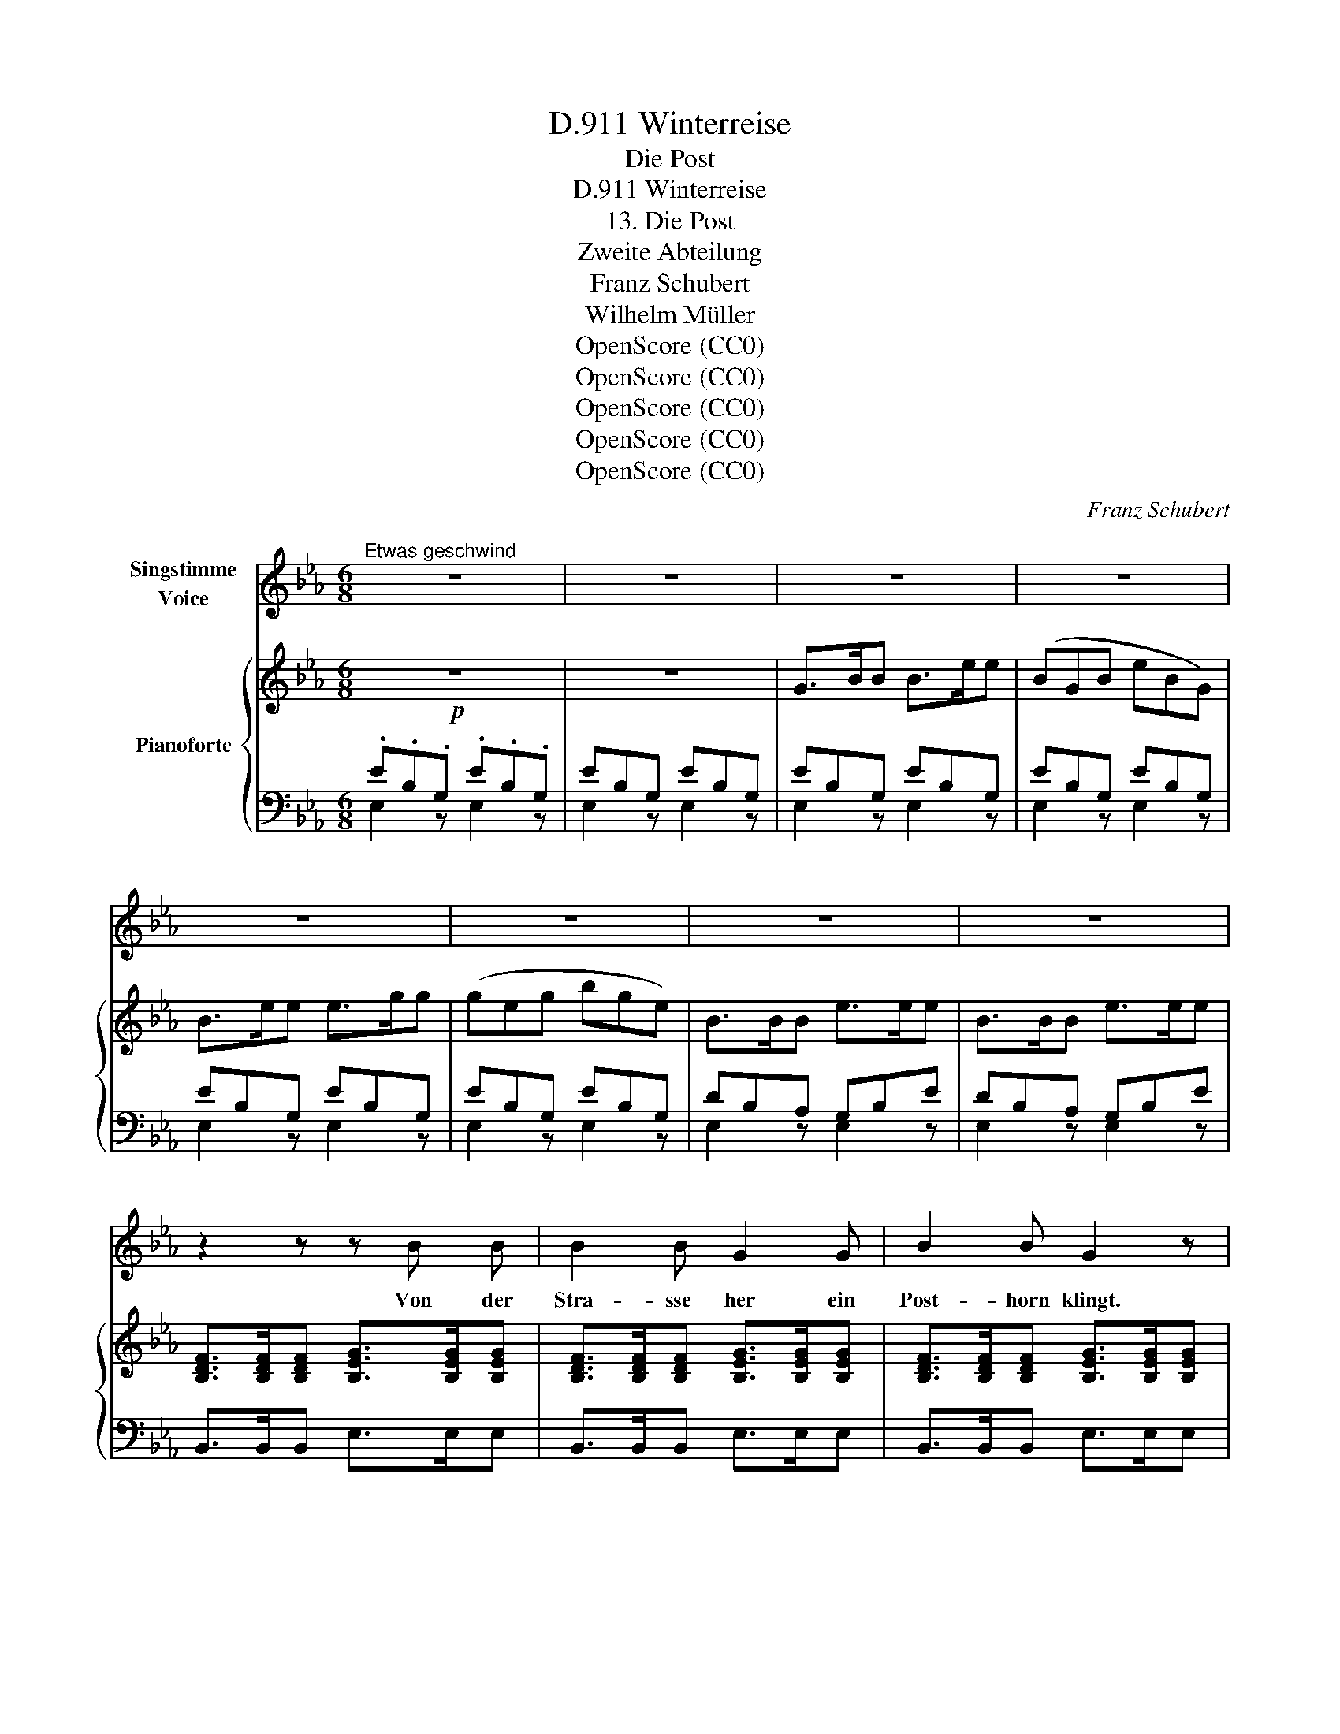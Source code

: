 X:1
T:Winterreise, D.911
T:Die Post
T:Winterreise, D.911 
T:13. Die Post
T:Zweite Abteilung
T:Franz Schubert
T:Wilhelm Müller
T:OpenScore (CC0)
T:OpenScore (CC0)
T:OpenScore (CC0)
T:OpenScore (CC0)
T:OpenScore (CC0)
C:Franz Schubert
Z:Wilhelm Müller
Z:OpenScore (CC0)
%%score 1 { ( 2 5 ) | ( 3 4 ) }
L:1/8
M:6/8
K:Eb
V:1 treble nm="Singstimme\nVoice"
V:2 treble nm="Pianoforte"
V:5 treble 
V:3 bass 
V:4 bass 
V:1
"^Etwas geschwind" z6 | z6 | z6 | z6 | z6 | z6 | z6 | z6 | z2 z z B B | B2 B G2 G | B2 B G2 z | %11
w: ||||||||Von der|Stra- sse her ein|Post- horn klingt.|
 z2 z z2 G | A2 E E A c | e2 c A2 A | f6- | f3 z2 z | z6 | z2 z z2 e | e2 B G E G | c2 B B3 | %20
w: Was|hat es, dass es so|hoch auf- springt, mein|Herz?|_||was|hat es, dass es so|hoch auf- springt,|
 z2 z (_d2 c) | c6- | (c2 B) (c2 =d) | e6- | e2 z z2 z |"^1" z6 |!p! z2 z z2 _G | _G3 z2 G | %28
w: mein _|Herz,|_ _ mein _|Herz?|_||Die|Post bringt|
 ^F2 F FA B | A3 z2 A | A3- A__B A | A2 A A_d _c | B3 z2 _d | e3- e2 =c | _d3- d2 z | z6 | %36
w: kei- nen Brief _ für|dich Was|drängst _ _ du|denn so wun- * der-|lich, mein|Herz, _ mein|Herz? _||
 z2 z!mf! z2 B | B2 _c B2 c | B2 e B2 e |{d} f3- fe d | (e3 B2) B | B2 =c B2 c | B2 e B2 e | (f6 | %44
w: Die|Post bringt kei- nen|Brief für dich, mein|Herz, _ _ mein|Herz, _ was|drängst du denn so|wun- der- lich, mein|Herz,|
 a3-) a2 d | e3- e3 | z6 | z6 | z6 | z6 | z6 | z6 | z6 | z2 z z2 B | B2 B G2 G | B2 B G2 z | %56
w: _ _ mein|Herz? _||||||||Nun|ja, die Post kommt|aus der Stadt,|
 z2 z z2 G | A2 E EA c | e2 c A2 A | f6- | f3 z2 z | z6 | z2 z z2 e | e2 B GE G | c2 B B3 | %65
w: wo|ich ein lie \- bes|Lieb- chen hatt', mein|Herz,|||wo|ich ein lie \- bes|Lieb- chen hatt',|
 z2 z (_d2 c) | c6- | (c2 B) (c2 =d) | e6- | e2 z z2 z |"^1" z6 | z2 z!p! z2 _G | _G4- GG | %73
w: mein _|Herz,|* mein _ _|Herz?|_||Willst|wohl * ein-|
 _G2 G GA B | A2 z z2 A | A3- A__B A | A2 A A_d _c | B2 z z2 _d | e3- e z =c | _d3- d3 | z6 | %81
w: mal hin- ü \- ber|seh'n, und|fra- * * gen,|wie es dort * mag|geh'n, mein|Herz, _ mein|Herz? _||
 z2 z!mp! z2 B | B2 _c B2 c | B2 e B2 e | f3- fe d | (e3 B) z B | B2 =c B2 c | B2 e B2 e | (f6 | %89
w: willst|wohl ein- mal hin-|ü- ber seh'n, mein|Herz, _ _ mein|Herz, * und|fra\- gen, wie es|dort mag geh'n, mein|Herz,|
 a3-) a2 d | e6- | e2 z z2 z | z6 | z6 |] %94
w: _ _ mein|Herz?|_|||
V:2
!p! z6 | z6 | G>BB B>ee | (BGB eBG) | B>ee e>gg | (geg bge) | B>BB e>ee | B>BB e>ee | %8
 [B,DF]>[B,DF][B,DF] [B,EG]>[B,EG][B,EG] | [B,DF]>[B,DF][B,DF] [B,EG]>[B,EG][B,EG] | %10
 [B,DF]>[B,DF][B,DF] [B,EG]>[B,EG][B,EG] | [B,DF]>[B,DF][B,DF] [B,_DEG]>[B,DEG][B,DEG] | %12
 [CE_GA]>[CEGA][CEGA]"_cresc." [CEGA]>[CEGA][CEGA] | %13
 [CE_GA]>[CEGA][CEGA] [CEGA]>[CEGA]!<(![CEGA]!<)! | %14
!f!!>(! [A,_DF]>[A,DF][A,DF] [A,DF]>[A,DF][A,DF]!>)! | [A,_DF]>[A,DF][A,DF] [A,DF]>[A,DF][A,DF] | %16
!p! [=A,EF]>[A,EF][A,EF] [A,EF]>[A,EF][A,EF] | %17
"_decresc.""_dim." [=A,E_G]>[A,EG][A,EG] [A,EG]>[A,EG][A,EG] | %18
!pp! [B,E=G]>[B,EG][B,EG] [B,EG]>[B,EG][B,EG] | [B,EG]>[B,EG][B,EG] [B,EG]>[B,EG][B,EG] | %20
 [B,EG]>[B,EG][B,EG] [=EG]>[EG]!<(![EG]!<)! |!>(! [FA]>!>)![FA][FA] [_EG]>[EG][EG] | %22
 [DF]>[DF][DF] [DFB]>[DFB][DFB] | [B,EG]>[B,EG][B,EG] B,>B,B, | [B,EG]>[B,EG][B,EG] B,>B,B, | %25
"_1" z6 | [B,E_G]2 [B,EG] [B,EG]2 [B,EG] | [B,E_G]2 [B,EG] [B,EG]2 [B,EG] | %28
 [B,E_G]2 [B,EG] [B,EG]2 [EG] | [A,F]2 [A,_DF] [A,DF]2 [A,DF] | [A,_DF]2 [A,DF] [A,C_G]2 [A,CG] | %31
 [A,_D_G]2 [A,DG] [A,DF]2 [A,DF] | [B,_D_G]2 [B,DG] [B,DG]2!<(! [B,DG]!<)! | %33
!>(! [C_G=A]2!>)! [CGA] [CGA]2 [CGA] | [_D_GB]2 [DGB] [DGB]2 [Bd] | e3- (e_gc) | _d3 d2 =d | %37
 [FBd]2 [FBd] [FBd]2 [FB^c] |"_cresc." [EBe]2 [EBe] [EBe]2 [EBe] | %39
!>(! [FBd]2!>)! [FBd] [FBd]2 [FBd] | [EBe]2 [EBe] [EBe]2 [EBe] |!p! [FBd]2 [FBd] [FBd]2 [FBd] | %42
 [EBe]2 [EBe] [EBe]2!<(! [EBe]!<)! |!>(! [EF=Ac]2!>)! [EFAc] [EFAc]2 [EFAc] | %44
 [DF_AB]2 [DFAB] [DFAB]2 [DFAB] |!p! [EG]2 z z2 z | z6 | G>BB B>ee | (BGB eBG) | B>ee e>gg | %50
 (geg bge) | B>BB e>ee | B>BB e>ee | [B,DF]>[B,DF][B,DF] [B,EG]>[B,EG][B,EG] | %54
 [B,DF]>[B,DF][B,DF] [B,EG]>[B,EG][B,EG] | [B,DF]>[B,DF][B,DF] [B,EG]>[B,EG][B,EG] | %56
 [B,DF]>[B,DF][B,DF] [B,_DEG]>[B,DEG][B,DEG] | [CE_GA]>[CEGA][CEGA]"_cresc." [CEGA]>[CEGA][CEGA] | %58
 [CE_GA]>[CEGA][CEGA] [CEGA]>[CEGA]!<(![CEGA]!<)! | %59
!>(! [A,_DF]>!>)![A,DF][A,DF] [A,DF]>[A,DF][A,DF] | [A,_DF]>[A,DF][A,DF] [A,DF]>[A,DF][A,DF] | %61
!p! [=A,EF]>[A,EF][A,EF] [A,EF]>[A,EF][A,EF] | %62
"_decresc.""_dim." [=A,E_G]>[A,EG][A,EG] [A,EG]>[A,EG][A,EG] | %63
 [B,E=G]>[B,EG][B,EG] [B,EG]>[B,EG][B,EG] | [B,EG]>[B,EG][B,EG] [B,EG]>[B,EG][B,EG] | %65
 [B,EG]>[B,EG][B,EG] [=EG]>[EG]!<(![EG]!<)! |!>(! [FA]>!>)![FA][FA] [_EG]>[EG][EG] | %67
 [DF]>[DF][DF] [DFB]>[DFB][DFB] | [B,EG]>[B,EG][B,EG] B,>B,B, | [B,EG]>[B,EG][B,EG] B,>B,B, | %70
"_1" z6 | [B,E_G]2 [B,EG] [B,EG]2 [B,EG] | [B,E_G]2 [B,EG] [B,EG]2 [B,EG] | %73
 [B,E_G]2 [B,EG] [B,EG]2 [EG] | [A,F]2 [A,_DF] [A,DF]2 [A,DF] | [A,_DF]2 [A,DF] [A,C_G]2 [A,CG] | %76
 [A,_D_G]2 [A,DG] [A,DF]2 [A,DF] | [B,_D_G]2 [B,DG] [B,DG]2!<(! [B,DG]!<)! | %78
!>(! [C_G=A]2!>)! [CGA] [CGA]2 [CGA] | [B,_D_G]2 [B,DG] [B,DG]2 [B,DG] |!pp! e3- (e_gc) | %81
 _d3 d2!p! =d | [FBd]2 [FBd] [FBd]2 [FBd] | [EBe]2 [EBe] [EBe]2!<(! [EBe]!<)! | %84
!>(! [FBd]2!>)! [FBd] [FBd]2 [FBd] | [EBe]2 [EBe] [EBe]2 [EBe] | [FBd]2 [FBd] [FBd]2 [FBd] | %87
 [EBe]2 [EBe] [EBe]2!<(! [EBe]!<)! | [EF=Ac]2 [EFAc] [EFAc]2 [EFAc] | %89
 [DF_AB]2 [DFAB] [DFAB]2 [DFAB] | [B,EG]>[B,EG][B,EG] B,>B,B, | [B,EG]>[B,EG][B,EG] B,>B,B, | %92
 z2 z!p! [GB]2 z | [Ge]2 z z2 z |] %94
V:3
 .E.B,.G, .E.B,.G, | EB,G, EB,G, | EB,G, EB,G, | EB,G, EB,G, | EB,G, EB,G, | EB,G, EB,G, | %6
 DB,A, G,B,E | DB,A, G,B,E | B,,>B,,B,, E,>E,E, | B,,>B,,B,, E,>E,E, | B,,>B,,B,, E,>E,E, | %11
 B,,>B,,B,, E,>E,E, | A,,>A,,A,, A,,>A,,A,, | A,,>A,,A,, A,,>A,,A,, | _D,,>_D,D, D,>D,D, | %15
 _D,>D,D, D,>D,D, | C,>C,C, C,>C,C, | _C,>C,C, C,>C,C, | B,,>B,,B,, B,,>B,,B,, | %19
 B,,>B,,B,, B,,>B,,B,, | B,,>B,,B,, [B,,B,]>[B,,B,][B,,B,] | %21
 [B,,A,]>[B,,A,][B,,A,] [B,,A,]>[B,,A,][B,,A,] | [B,,A,]>[B,,A,][B,,A,] [B,,A,]>[B,,A,][B,,A,] | %23
 [E,G,]>[E,G,][E,G,] z2 z | [E,G,]>[E,G,][E,G,] z2 z | z6 |!pp! E,2 E, E,2 E, | E,2 E, E,2 E, | %28
 E,2 E, E,2 C, | _D,2 D, D,2 D, | _D,2 D, __E,2 E, | _D,2 D, D,2 D, | _G,2 G, G,2 G, | %33
 _G,2 G, G,2 G, | _G,2 G, G,2 [G,D] |!pp! [_G,C]2 [G,C] [G,C]2 [G,C] | %36
 [_G,_D]2 [G,D] [G,D]2!p! [B,,A,B,] | [B,,A,B,]2 [B,,A,B,] [B,,A,B,]2 [B,,A,B,] | %38
 [B,,=G,B,]2 [B,,G,B,] [B,,G,B,]2 [B,,G,B,] | [B,,A,B,]2 [B,,A,B,] [B,,A,B,]2 [B,,A,B,] | %40
 [B,,G,B,]2 [B,,G,B,] [B,,G,B,]2 [B,,G,B,] | [B,,A,B,]2 [B,,A,B,] [B,,A,B,]2 [B,,A,B,] | %42
 [B,,G,B,]2 [B,,G,B,] [B,,G,B,]2 [B,,G,B,] |!f! [B,,F,]2 [B,,F,] [B,,F,]2 [B,,F,] | %44
 [B,,F,A,B,]2 [B,,F,A,B,] [B,,F,A,B,]2 [B,,F,A,B,] | [G,B,]2 B, .E.B,.G, | .E.B,.G, .E.B,.G, | %47
 EB,G, EB,G, | EB,G, EB,G, | EB,G, EB,G, | EB,G, EB,G, | DB,A, G,B,E | DB,A, G,B,E | %53
 B,,>B,,B,, E,>E,E, | B,,>B,,B,, E,>E,E, | B,,>B,,B,, E,>E,E, | B,,>B,,B,, E,>E,E, | %57
 A,,>A,,A,, A,,>A,,A,, | A,,>A,,A,, A,,>A,,A,, |!f! _D,,>_D,D, D,>D,D, | _D,>D,D, D,>D,D, | %61
 C,>C,C, C,>C,C, | _C,>C,C, C,>C,C, |!pp! B,,>B,,B,, B,,>B,,B,, | B,,>B,,B,, B,,>B,,B,, | %65
 B,,>B,,B,, [B,,B,]>[B,,B,][B,,B,] | [B,,A,]>[B,,A,][B,,A,] [B,,A,]>[B,,A,][B,,A,] | %67
 [B,,A,]>[B,,A,][B,,A,] [B,,A,]>[B,,A,][B,,A,] | [E,G,]>[E,G,][E,G,] z2 z | %69
 [E,G,]>[E,G,][E,G,] z2 z | z6 |!pp! E,2 E, E,2 E, | E,2 E, E,2 E, | E,2 E, E,2 C, | %74
 _D,2 D, D,2 D, | _D,2 D, __E,2 E, | _D,2 D, D,2 D, | _G,2 G, G,2 G, | _G,2 G, G,2 G, | %79
 _G,2 G, G,2 G, | [_G,C]2 [G,C] [G,C]2 [G,C] | [_G,_D]2 [G,D] [G,D]2 [B,,A,B,] | %82
 [B,,A,B,]2 [B,,A,B,] [B,,A,B,]2 [B,,A,B,] | [B,,G,B,]2 [B,,G,B,] [B,,G,B,]2 [B,,G,B,] | %84
 [B,,A,B,]2 [B,,A,B,] [B,,A,B,]2 [B,,A,B,] | [B,,G,B,]2 [B,,G,B,] [B,,G,B,]2 [B,,G,B,] | %86
 [B,,A,B,]2 [B,,A,B,] [B,,A,B,]2 [B,,A,B,] | [B,,G,B,]2 [B,,G,B,] [B,,G,B,]2 [B,,G,B,] | %88
 [B,,F,]2 [B,,F,] [B,,F,]2 [B,,F,] | [B,,F,A,B,]2 [B,,F,A,B,] [B,,F,A,B,]2 [B,,F,A,B,] | %90
 [E,G,]>[E,G,][E,G,] z2 z | [E,G,]>[E,G,][E,G,] z2 z | z2 z [E,G,B,]2 z | [E,G,E]2 z z2 z |] %94
V:4
 E,2 z E,2 z | E,2 z E,2 z | E,2 z E,2 z | E,2 z E,2 z | E,2 z E,2 z | E,2 z E,2 z | E,2 z E,2 z | %7
 E,2 z E,2 z | x6 | x6 | x6 | x6 | x6 | x6 | x6 | x6 | x6 | x6 | x6 | x6 | x6 | x6 | x6 | x6 | x6 | %25
 x6 | x6 | x6 | x6 | x6 | x6 | x6 | x6 | x6 | x6 | x6 | x6 | x6 | x6 | x6 | x6 | x6 | x6 | x6 | %44
 x6 | E,2 z E,2 z | E,2 z E,2 z | E,2 z E,2 z | E,2 z E,2 z | E,2 z E,2 z | E,2 z E,2 z | %51
 E,2 z E,2 z | E,2 z E,2 z | x6 | x6 | x6 | x6 | x6 | x6 | x6 | x6 | x6 | x6 | x6 | x6 | x6 | x6 | %67
 x6 | x6 | x6 | x6 | x6 | x6 | x6 | x6 | x6 | x6 | x6 | x6 | x6 | x6 | x6 | x6 | x6 | x6 | x6 | %86
 x6 | x6 | x6 | x6 | x6 | x6 | x6 | x6 |] %94
V:5
 x6 | x6 | x6 | x6 | x6 | x6 | x6 | x6 | x6 | x6 | x6 | x6 | x6 | x6 | x6 | x6 | x6 | x6 | x6 | %19
 x6 | x6 | x6 | x6 | x6 | x6 | x6 | x6 | x6 | x6 | x6 | x6 | x6 | x6 | x6 | x6 | =A2 A A2 A | %36
 B2 B B2 [FB] | x6 | x6 | x6 | x6 | x6 | x6 | x6 | x6 | x6 | x6 | x6 | x6 | x6 | x6 | x6 | x6 | %53
 x6 | x6 | x6 | x6 | x6 | x6 | x6 | x6 | x6 | x6 | x6 | x6 | x6 | x6 | x6 | x6 | x6 | x6 | x6 | %72
 x6 | x6 | x6 | x6 | x6 | x6 | x6 | x6 | =A2 A A2 A | B2 B B2 [FB] | x6 | x6 | x6 | x6 | x6 | x6 | %88
 x6 | x6 | x6 | x6 | x6 | x6 |] %94

